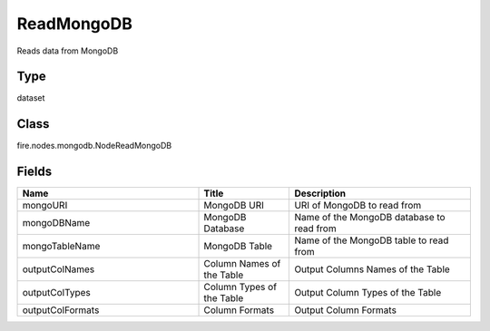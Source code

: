 ReadMongoDB
=========== 

Reads data from MongoDB

Type
--------- 

dataset

Class
--------- 

fire.nodes.mongodb.NodeReadMongoDB

Fields
--------- 

.. list-table::
      :widths: 10 5 10
      :header-rows: 1

      * - Name
        - Title
        - Description
      * - mongoURI
        - MongoDB URI
        - URI of MongoDB to read from
      * - mongoDBName
        - MongoDB Database
        - Name of the MongoDB database to read from
      * - mongoTableName
        - MongoDB Table
        - Name of the MongoDB table to read from
      * - outputColNames
        - Column Names of the Table
        - Output Columns Names of the Table
      * - outputColTypes
        - Column Types of the Table
        - Output Column Types of the Table
      * - outputColFormats
        - Column Formats
        - Output Column Formats




